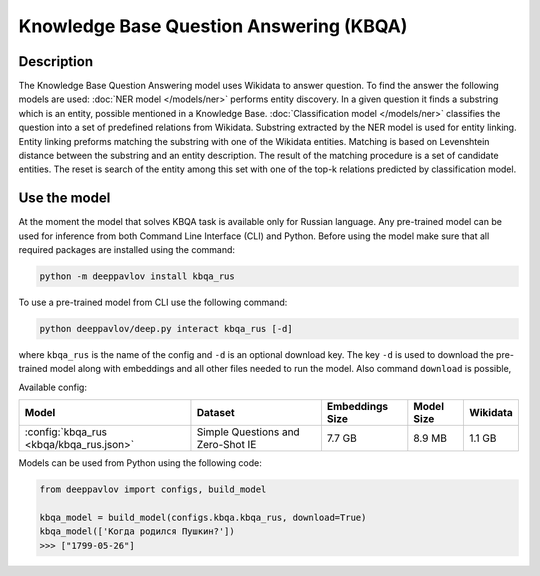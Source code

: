 Knowledge Base Question Answering (KBQA)
========================================

Description
-----------

The Knowledge Base Question Answering model uses Wikidata to answer question. To find the answer the following
models are used:
:doc:`NER model </models/ner>` performs entity discovery. In a given question it finds a substring which
is an entity, possible mentioned in a Knowledge Base.
:doc:`Classification model </models/ner>` classifies the question into a set of predefined relations from
Wikidata.
Substring extracted by the NER model is used for entity linking. Entity linking preforms matching the substring
with one of the Wikidata entities. Matching is based on Levenshtein distance between the substring and an entity
description. The result of the matching procedure is a set of candidate entities. The reset is search of the
entity among this set with one of the top-k relations predicted by classification model.


Use the model
-------------

At the moment the model that solves KBQA task is available only for Russian language.
Any pre-trained model can be used for inference from both Command Line Interface (CLI) and Python. Before using the
model make sure that all required packages are installed using the command:

.. code:: bash

    python -m deeppavlov install kbqa_rus

To use a pre-trained model from CLI use the following command:

.. code:: bash

    python deeppavlov/deep.py interact kbqa_rus [-d]

where ``kbqa_rus`` is the name of the config and ``-d`` is an optional download key. The key ``-d`` is used
to download the pre-trained model along with embeddings and all other files needed to run the model. Also command
``download`` is possible,


Available config:

.. table::
    :widths: auto

    +-----------------------------------------------+-------------------+-----------------+------------+------------+
    | Model                                         | Dataset           | Embeddings Size | Model Size |  Wikidata  |
    +===============================================+===================+=================+============+============+
    | :config:`kbqa_rus <kbqa/kbqa_rus.json>`       | Simple Questions  |     7.7 GB      |   8.9 MB   |   1.1 GB   |
    |                                               | and Zero-Shot IE  |                 |            |            |
    +-----------------------------------------------+-------------------+-----------------+------------+------------+


Models can be used from Python using the following code:

.. code:: python

    from deeppavlov import configs, build_model

    kbqa_model = build_model(configs.kbqa.kbqa_rus, download=True)
    kbqa_model(['Когда родился Пушкин?'])
    >>> ["1799-05-26"]

